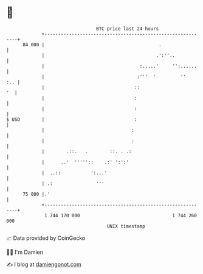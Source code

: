 * 👋

#+begin_example
                                    BTC price last 24 hours                    
                +------------------------------------------------------------+ 
         84 000 |                                          .                 | 
                |                                         .':''..            | 
                |                                   :.....'     '':......    | 
                |                                  :'''  '         ''    :.. | 
                |                                 ::                      '  | 
                |                                 :                          | 
                |                                 :                          | 
   $ USD        |                                 :                          | 
                |                                :                           | 
                |                                :                           | 
                |        .::.   .        ::. . .:                            | 
                |      ..'  '''''::    .:' ':':'                             | 
                |  ..::           ':...'                                     | 
                | .:                '''                                      | 
         75 000 |.'                                                          | 
                +------------------------------------------------------------+ 
                 1 744 170 000                                  1 744 260 000  
                                        UNIX timestamp                         
#+end_example
📈 Data provided by CoinGecko

🧑‍💻 I'm Damien

✍️ I blog at [[https://www.damiengonot.com][damiengonot.com]]
